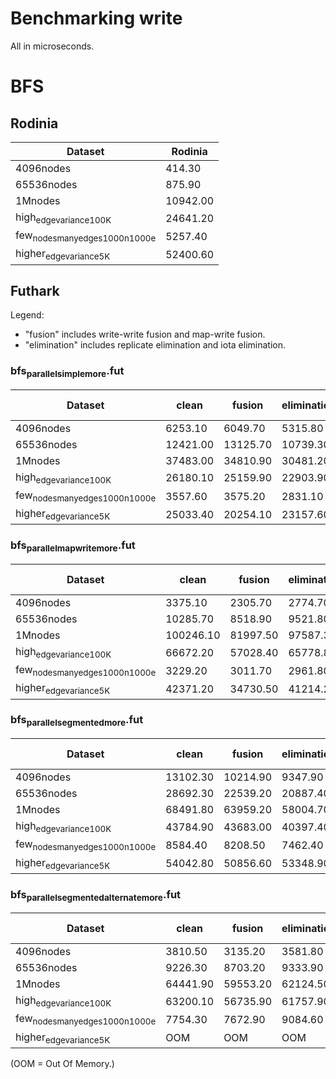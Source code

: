 * Benchmarking write

All in microseconds.


* BFS

** Rodinia

| Dataset                          |  Rodinia |
|----------------------------------+----------|
| 4096nodes                        |   414.30 |
| 65536nodes                       |   875.90 |
| 1Mnodes                          | 10942.00 |
| high_edge_variance_100K          | 24641.20 |
| few_nodes_many_edges_1000n_1000e |  5257.40 |
| higher_edge_variance_5K          | 52400.60 |


** Futhark

Legend:

  + "fusion" includes write-write fusion and map-write fusion.
  + "elimination" includes replicate elimination and iota elimination.

*** bfs_parallel_simple_more.fut

| Dataset                          |    clean |   fusion | elimination | fusion + elimination |
|----------------------------------+----------+----------+-------------+----------------------|
| 4096nodes                        |  6253.10 |  6049.70 |     5315.80 |              4358.80 |
| 65536nodes                       | 12421.00 | 13125.70 |    10739.30 |             10500.60 |
| 1Mnodes                          | 37483.00 | 34810.90 |    30481.20 |             29369.20 |
| high_edge_variance_100K          | 26180.10 | 25159.90 |    22903.90 |             22803.80 |
| few_nodes_many_edges_1000n_1000e |  3557.60 |  3575.20 |     2831.10 |              2889.50 |
| higher_edge_variance_5K          | 25033.40 | 20254.10 |    23157.60 |             18091.90 |


*** bfs_parallel_mapwrite_more.fut

| Dataset                          |     clean |   fusion | elimination | fusion + elimination |
|----------------------------------+-----------+----------+-------------+----------------------|
| 4096nodes                        |   3375.10 |  2305.70 |     2774.70 |              2568.60 |
| 65536nodes                       |  10285.70 |  8518.90 |     9521.80 |              8054.30 |
| 1Mnodes                          | 100246.10 | 81997.50 |    97587.30 |             81087.10 |
| high_edge_variance_100K          |  66672.20 | 57028.40 |    65778.80 |             56498.40 |
| few_nodes_many_edges_1000n_1000e |   3229.20 |  3011.70 |     2961.80 |              2427.00 |
| higher_edge_variance_5K          |  42371.20 | 34730.50 |    41214.20 |             33388.00 |


*** bfs_parallel_segmented_more.fut

| Dataset                          |    clean |   fusion | elimination | fusion + elimination |
|----------------------------------+----------+----------+-------------+----------------------|
| 4096nodes                        | 13102.30 | 10214.90 |     9347.90 |             10974.30 |
| 65536nodes                       | 28692.30 | 22539.20 |    20887.40 |             20010.50 |
| 1Mnodes                          | 68491.80 | 63959.20 |    58004.70 |             58657.00 |
| high_edge_variance_100K          | 43784.90 | 43683.00 |    40397.40 |             40223.20 |
| few_nodes_many_edges_1000n_1000e |  8584.40 |  8208.50 |     7462.40 |              6672.80 |
| higher_edge_variance_5K          | 54042.80 | 50856.60 |    53348.90 |             48918.70 |


*** bfs_parallel_segmented_alternate_more.fut

| Dataset                          |    clean |   fusion | elimination | fusion + elimination |
|----------------------------------+----------+----------+-------------+----------------------|
| 4096nodes                        |  3810.50 |  3135.20 |     3581.80 |              3401.70 |
| 65536nodes                       |  9226.30 |  8703.20 |     9333.90 |             10394.30 |
| 1Mnodes                          | 64441.90 | 59553.20 |    62124.50 |             63244.20 |
| high_edge_variance_100K          | 63200.10 | 56735.90 |    61757.90 |             56216.90 |
| few_nodes_many_edges_1000n_1000e |  7754.30 |  7672.90 |     9084.60 |              8439.40 |
| higher_edge_variance_5K          |      OOM |      OOM |         OOM |                  OOM |

(OOM = Out Of Memory.)
